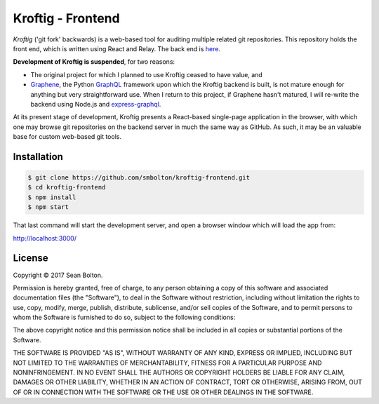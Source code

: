 ++++++++++++++++++
Kroftig - Frontend
++++++++++++++++++

|license|

.. |license| image:: https://img.shields.io/badge/License-MIT-yellow.svg
   :target: https://en.wikipedia.org/wiki/MIT_License
   :alt: MIT Licensed

.. .. |build| image:: https://travis-ci.org/smbolton/kroftig.svg?branch=master
   :target: https://travis-ci.org/smbolton/kroftig
   :alt: Build Status

*Kroftig* ('git fork' backwards) is a web-based tool for auditing multiple related git
repositories. This repository holds the front end, which is written using React and Relay.
The back end is `here <https://github.com/smbolton/kroftig-backend>`_.

**Development of Kroftig is suspended**, for two reasons:

* The original project for which I planned to use Kroftig ceased to have value, and

* Graphene_, the Python GraphQL_ framework upon which the Kroftig backend is built, is not mature
  enough for anything but very straightforward use. When I return to this project, if
  Graphene hasn't matured, I will re-write the backend using Node.js and express-graphql_.

.. _Graphene: https://github.com/graphql-python/graphene
.. _GraphQL: http://graphql.org/
.. _express-graphql: https://github.com/graphql/express-graphql

At its present stage of development, Kroftig presents a React-based single-page
application in the browser, with which one may browse git repositories on the backend
server in much the same way as GitHub. As such, it may be an valuable base for custom
web-based git tools.

.. image:: https://github.com/smbolton/kroftig-backend/raw/master/docs/screenshot-kroftig.png
   :alt: Screenshot
   :target: https://github.com/smbolton/kroftig-backend/raw/master/docs/screenshot-kroftig.png

Installation
============

.. code:: shell

   $ git clone https://github.com/smbolton/kroftig-frontend.git
   $ cd kroftig-frontend
   $ npm install
   $ npm start

That last command will start the development server, and open a browser window which will load the
app from:

http://localhost:3000/

License
=======
Copyright © 2017 Sean Bolton.

Permission is hereby granted, free of charge, to any person obtaining
a copy of this software and associated documentation files (the
"Software"), to deal in the Software without restriction, including
without limitation the rights to use, copy, modify, merge, publish,
distribute, sublicense, and/or sell copies of the Software, and to
permit persons to whom the Software is furnished to do so, subject to
the following conditions:

The above copyright notice and this permission notice shall be
included in all copies or substantial portions of the Software.

THE SOFTWARE IS PROVIDED "AS IS", WITHOUT WARRANTY OF ANY KIND,
EXPRESS OR IMPLIED, INCLUDING BUT NOT LIMITED TO THE WARRANTIES OF
MERCHANTABILITY, FITNESS FOR A PARTICULAR PURPOSE AND
NONINFRINGEMENT. IN NO EVENT SHALL THE AUTHORS OR COPYRIGHT HOLDERS BE
LIABLE FOR ANY CLAIM, DAMAGES OR OTHER LIABILITY, WHETHER IN AN ACTION
OF CONTRACT, TORT OR OTHERWISE, ARISING FROM, OUT OF OR IN CONNECTION
WITH THE SOFTWARE OR THE USE OR OTHER DEALINGS IN THE SOFTWARE.
